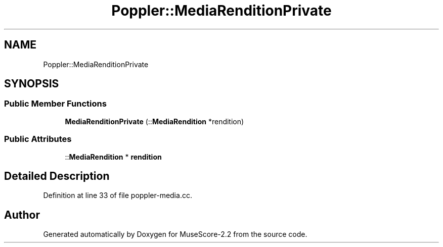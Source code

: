 .TH "Poppler::MediaRenditionPrivate" 3 "Mon Jun 5 2017" "MuseScore-2.2" \" -*- nroff -*-
.ad l
.nh
.SH NAME
Poppler::MediaRenditionPrivate
.SH SYNOPSIS
.br
.PP
.SS "Public Member Functions"

.in +1c
.ti -1c
.RI "\fBMediaRenditionPrivate\fP (::\fBMediaRendition\fP *rendition)"
.br
.in -1c
.SS "Public Attributes"

.in +1c
.ti -1c
.RI "::\fBMediaRendition\fP * \fBrendition\fP"
.br
.in -1c
.SH "Detailed Description"
.PP 
Definition at line 33 of file poppler\-media\&.cc\&.

.SH "Author"
.PP 
Generated automatically by Doxygen for MuseScore-2\&.2 from the source code\&.
